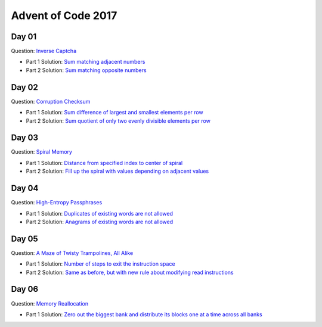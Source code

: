 Advent of Code 2017
===================

Day 01
------

Question: `Inverse Captcha <http://adventofcode.com/2017/day/1>`_

- Part 1 Solution: `Sum matching adjacent numbers </src/bin/day01a.rs>`_
- Part 2 Solution: `Sum matching opposite numbers </src/bin/day01b.rs>`_

Day 02
------

Question: `Corruption Checksum <http://adventofcode.com/2017/day/2>`_

- Part 1 Solution: `Sum difference of largest and smallest elements per row </src/bin/day02a.rs>`_
- Part 2 Solution: `Sum quotient of only two evenly divisible elements per row </src/bin/day02b.rs>`_

Day 03
------

Question: `Spiral Memory <http://adventofcode.com/2017/day/3>`_

- Part 1 Solution: `Distance from specified index to center of spiral </src/bin/day03a.rs>`_
- Part 2 Solution: `Fill up the spiral with values depending on adjacent values </src/bin/day03b.rs>`_

Day 04
------

Question: `High-Entropy Passphrases <http://adventofcode.com/2017/day/4>`_

- Part 1 Solution: `Duplicates of existing words are not allowed </src/bin/day04a.rs>`_
- Part 2 Solution: `Anagrams of existing words are not allowed </src/bin/day04b.rs>`_

Day 05
------

Question: `A Maze of Twisty Trampolines, All Alike <http://adventofcode.com/2017/day/5>`_

- Part 1 Solution: `Number of steps to exit the instruction space </src/bin/day05a.rs>`_
- Part 2 Solution: `Same as before, but with new rule about modifying read instructions </src/bin/day05b.rs>`_

Day 06
------

Question: `Memory Reallocation <http://adventofcode.com/2017/day/6>`_

- Part 1 Solution: `Zero out the biggest bank and distribute its blocks one at a time across all banks </src/bin/day06a.rs>`_
